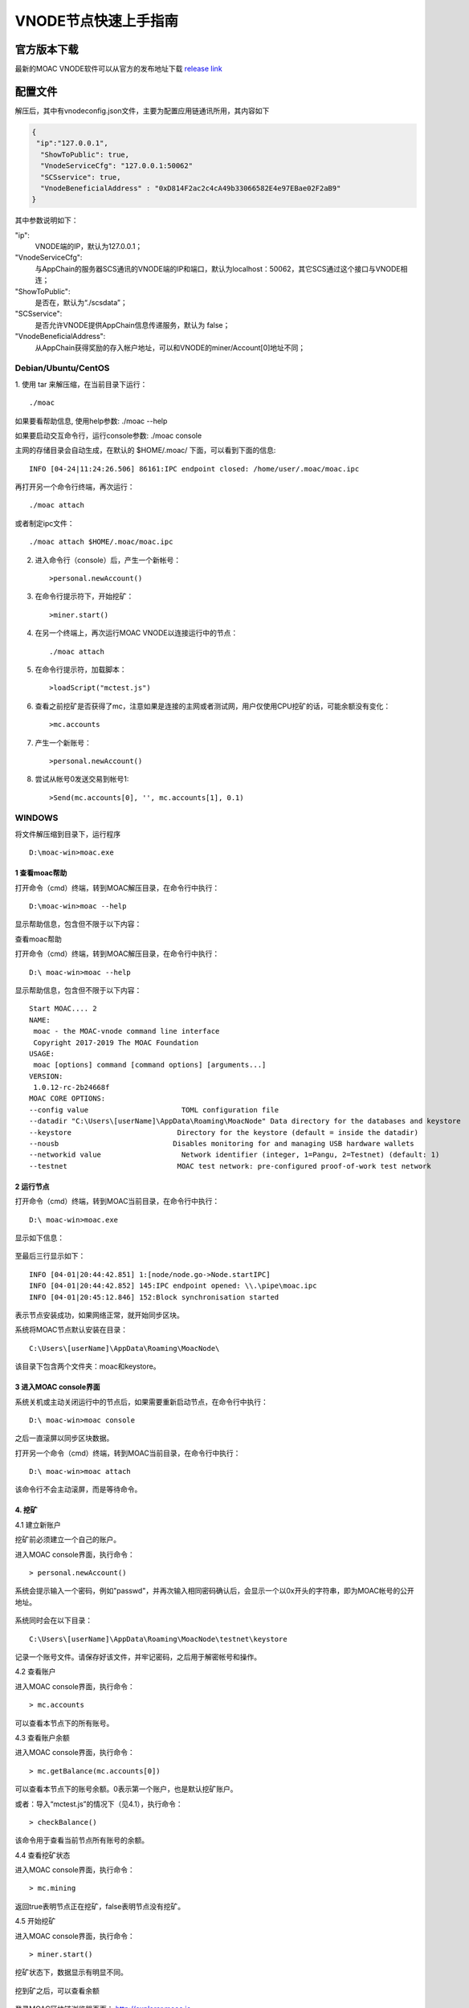 VNODE节点快速上手指南
=====================

官方版本下载
------------

最新的MOAC VNODE软件可以从官方的发布地址下载 `release
link <https://github.com/MOACChain/moac-core/releases>`__

配置文件
-------

解压后，其中有vnodeconfig.json文件，主要为配置应用链通讯所用，其内容如下

.. code:: js

  {
   "ip":"127.0.0.1",
    "ShowToPublic": true,
    "VnodeServiceCfg": "127.0.0.1:50062"
    "SCSservice": true,
    "VnodeBeneficialAddress" : "0xD814F2ac2c4cA49b33066582E4e97EBae02F2aB9"
  }

其中参数说明如下：

"ip":
  VNODE端的IP，默认为127.0.0.1；

"VnodeServiceCfg":
  与AppChain的服务器SCS通讯的VNODE端的IP和端口，默认为localhost：50062，其它SCS通过这个接口与VNODE相连；

"ShowToPublic": 
  是否在，默认为“./scsdata”；

"SCSservice": 
  是否允许VNODE提供AppChain信息传递服务，默认为 false；

"VnodeBeneficialAddress":
  从AppChain获得奖励的存入帐户地址，可以和VNODE的miner/Account[0]地址不同；


Debian/Ubuntu/CentOS
~~~~~~~~~~~~~~~~~~~~

1. 使用 tar 来解压缩，在当前目录下运行：
::
  ./moac

如果要看帮助信息, 使用help参数: ./moac --help

如果要启动交互命令行，运行console参数: ./moac console

主网的存储目录会自动生成，在默认的 $HOME/.moac/ 下面，可以看到下面的信息:

::

    INFO [04-24|11:24:26.506] 86161:IPC endpoint closed: /home/user/.moac/moac.ipc 

再打开另一个命令行终端，再次运行：

::

    ./moac attach 

或者制定ipc文件：

::

    ./moac attach $HOME/.moac/moac.ipc

2. 进入命令行（console）后，产生一个新帐号：

   ::

       >personal.newAccount()

3. 在命令行提示符下，开始挖矿：

   ::

       >miner.start()

4. 在另一个终端上，再次运行MOAC VNODE以连接运行中的节点：

   ::

       ./moac attach

5. 在命令行提示符，加载脚本：

   ::

       >loadScript("mctest.js")

6. 查看之前挖矿是否获得了mc，注意如果是连接的主网或者测试网，用户仅使用CPU挖矿的话，可能余额没有变化：

   ::

       >mc.accounts

7. 产生一个新账号：

   ::

       >personal.newAccount()

8. 尝试从帐号0发送交易到帐号1:

   ::

       >Send(mc.accounts[0], '', mc.accounts[1], 0.1)

WINDOWS
~~~~~~~

将文件解压缩到目录下，运行程序
::
  D:\moac-win>moac.exe


1 查看moac帮助
''''''''''''''''

打开命令（cmd）终端，转到MOAC解压目录，在命令行中执行：

::

    D:\moac-win>moac --help

显示帮助信息，包含但不限于以下内容：

查看moac帮助

打开命令（cmd）终端，转到MOAC解压目录，在命令行中执行：

::

    D:\ moac-win>moac --help

显示帮助信息，包含但不限于以下内容：

::

    Start MOAC.... 2
    NAME:
     moac - the MOAC-vnode command line interface
     Copyright 2017-2019 The MOAC Foundation
    USAGE:
     moac [options] command [command options] [arguments...]
    VERSION:
     1.0.12-rc-2b24668f
    MOAC CORE OPTIONS:
    --config value                      TOML configuration file
    --datadir "C:\Users\[userName]\AppData\Roaming\MoacNode" Data directory for the databases and keystore
    --keystore                         Directory for the keystore (default = inside the datadir)
    --nousb                           Disables monitoring for and managing USB hardware wallets
    --networkid value                   Network identifier (integer, 1=Pangu, 2=Testnet) (default: 1)
    --testnet                          MOAC test network: pre-configured proof-of-work test network

2 运行节点
''''''''''''

打开命令（cmd）终端，转到MOAC当前目录，在命令行中执行：

::

    D:\ moac-win>moac.exe

显示如下信息：

.. figure:: ../image/moac_install_win_0.png
   :alt: moac\_install\_win\_0


至最后三行显示如下：

::

    INFO [04-01|20:44:42.851] 1:[node/node.go->Node.startIPC]
    INFO [04-01|20:44:42.852] 145:IPC endpoint opened: \\.\pipe\moac.ipc
    INFO [04-01|20:45:12.846] 152:Block synchronisation started

表示节点安装成功，如果网络正常，就开始同步区块。

系统将MOAC节点默认安装在目录：

::

    C:\Users\[userName]\AppData\Roaming\MoacNode\

该目录下包含两个文件夹：moac和keystore。

3 进入MOAC console界面
''''''''''''''''''''''''

系统关机或主动关闭运行中的节点后，如果需要重新启动节点，在命令行中执行：

::

    D:\ moac-win>moac console

之后一直滚屏以同步区块数据。

打开另一个命令（cmd）终端，转到MOAC当前目录，在命令行中执行：

::

    D:\ moac-win>moac attach

.. figure:: ../image/moac_install_win_1.png
   :alt: moac\_install\_win\_1


该命令行不会主动滚屏，而是等待命令。

4. 挖矿
''''''''''''''''

4.1 建立新账户


挖矿前必须建立一个自己的账户。

进入MOAC console界面，执行命令：

::

    > personal.newAccount()

系统会提示输入一个密码，例如"passwd"，并再次输入相同密码确认后，会显示一个以0x开头的字符串，即为MOAC帐号的公开地址。

.. figure:: ../image/moac_install_win_2.png
   :alt: moac\_install\_win\_2


系统同时会在以下目录：

::

    C:\Users\[userName]\AppData\Roaming\MoacNode\testnet\keystore

记录一个账号文件。请保存好该文件，并牢记密码，之后用于解密帐号和操作。

4.2 查看账户


进入MOAC console界面，执行命令：

::

    > mc.accounts

可以查看本节点下的所有账号。

4.3 查看账户余额


进入MOAC console界面，执行命令：

::

    > mc.getBalance(mc.accounts[0])

可以查看本节点下的账号余额。0表示第一个账户，也是默认挖矿账户。

或者：导入“mctest.js”的情况下（见4.1），执行命令：

::

    > checkBalance()

该命令用于查看当前节点所有账号的余额。

4.4 查看挖矿状态


进入MOAC console界面，执行命令：

::

    > mc.mining

返回true表明节点正在挖矿，false表明节点没有挖矿。

4.5 开始挖矿


进入MOAC console界面，执行命令：

::

    > miner.start()

挖矿状态下，数据显示有明显不同。

.. figure:: ../image/moac_install_win_4.png
   :alt: moac\_install\_win\_4


挖到矿之后，可以查看余额

.. figure:: ../image/moac_install_win_5.png
   :alt: moac\_install\_win\_5

登录MOAC区块链浏览器页面： http://explorer.moac.io。

.. figure:: ../image/moacExplorerMain.png

在搜索栏输入你的挖矿账号地址，会显示该账号的余额等信息。

.. figure:: ../image/moacExplorerAccount.png


在搜索栏输入你挖到矿的区块号，会显示该区块的信息。

Miner正是你的账号地址。

.. figure:: ../image/moacExplorerBlock.png


4.6 停止挖矿

进入MOAC console界面，执行命令：

::

    > miner.stop()

5. 交易
'''''''

5.1 读入测试函数

部分功能程序存储在mctest.js里。

进入MOAC console界面，执行命令：

::

    > loadScript("mctest.js")

5.2 交易条件
''''''''''''

为执行交易，需要至少两个帐号，其中一个有足够的mc。

如果没有目标账号，可以用步骤2.3.1的命令创建一个本地账号。并用命令：

::

    > mc.accounts

显示当前节点中存储的账号，应该至少有一个挖矿账号。

5.3 交易
''''''''

进入MOAC console界面，执行命令：

::

    > Send(mc.accounts[0], 'passwd', mc.accounts[1], 0.1)

这个过程需要第一个账号的密码。比如'passwd'，发送额为0.1 mc。

.. figure:: ../image/moac_install_win_6.png
   :alt: moac\_install\_win\_6


在系统挖矿的情况下，发送应该在下一个区块产生时完成。

系统显示的是以 **sha（Sand）** 为单位的余额， **1 mc = 1e18 sha。**

